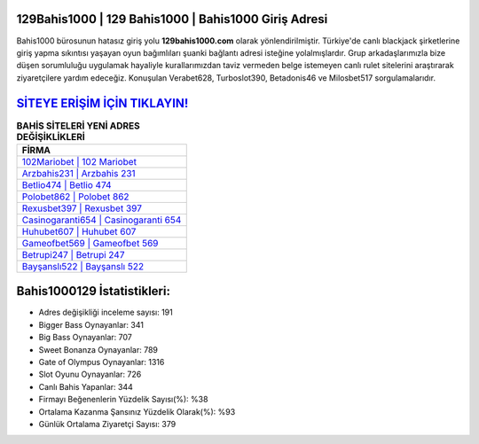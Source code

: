 ﻿129Bahis1000 | 129 Bahis1000 | Bahis1000 Giriş Adresi
===================================

.. image:: images/bahis1000-giris.jpg
   :width: 600
   
Bahis1000 bürosunun hatasız giriş yolu **129bahis1000.com** olarak yönlendirilmiştir. Türkiye'de canlı blackjack şirketlerine giriş yapma sıkıntısı yaşayan oyun bağımlıları şuanki bağlantı adresi isteğine yolalmışlardır. Grup arkadaşlarımızla bize düşen sorumluluğu uygulamak hayaliyle kurallarımızdan taviz vermeden belge istemeyen canlı rulet sitelerini araştırarak ziyaretçilere yardım edeceğiz. Konuşulan Verabet628, Turboslot390, Betadonis46 ve Milosbet517 sorgulamalarıdır.

`SİTEYE ERİŞİM İÇİN TIKLAYIN! <https://cutt.ly/QwVVg2Vk>`_
==============

.. list-table:: **BAHİS SİTELERİ YENİ ADRES DEĞİŞİKLİKLERİ**
   :widths: 100
   :header-rows: 1

   * - FİRMA
   * - `102Mariobet | 102 Mariobet <102mariobet-102-mariobet-mariobet-giris-adresi.html>`_
   * - `Arzbahis231 | Arzbahis 231 <arzbahis231-arzbahis-231-arzbahis-giris-adresi.html>`_
   * - `Betlio474 | Betlio 474 <betlio474-betlio-474-betlio-giris-adresi.html>`_	 
   * - `Polobet862 | Polobet 862 <polobet862-polobet-862-polobet-giris-adresi.html>`_	 
   * - `Rexusbet397 | Rexusbet 397 <rexusbet397-rexusbet-397-rexusbet-giris-adresi.html>`_ 
   * - `Casinogaranti654 | Casinogaranti 654 <casinogaranti654-casinogaranti-654-casinogaranti-giris-adresi.html>`_
   * - `Huhubet607 | Huhubet 607 <huhubet607-huhubet-607-huhubet-giris-adresi.html>`_	 
   * - `Gameofbet569 | Gameofbet 569 <gameofbet569-gameofbet-569-gameofbet-giris-adresi.html>`_
   * - `Betrupi247 | Betrupi 247 <betrupi247-betrupi-247-betrupi-giris-adresi.html>`_
   * - `Bayşanslı522 | Bayşanslı 522 <baysansli522-baysansli-522-baysansli-giris-adresi.html>`_
	 
Bahis1000129 İstatistikleri:
===================================	 
* Adres değişikliği inceleme sayısı: 191
* Bigger Bass Oynayanlar: 341
* Big Bass Oynayanlar: 707
* Sweet Bonanza Oynayanlar: 789
* Gate of Olympus Oynayanlar: 1316
* Slot Oyunu Oynayanlar: 726
* Canlı Bahis Yapanlar: 344
* Firmayı Beğenenlerin Yüzdelik Sayısı(%): %38
* Ortalama Kazanma Şansınız Yüzdelik Olarak(%): %93
* Günlük Ortalama Ziyaretçi Sayısı: 379
